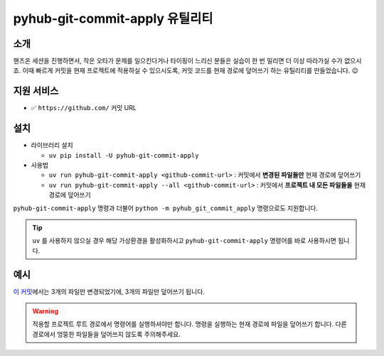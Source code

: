 pyhub-git-commit-apply 유틸리티
===============================

소개
----

핸즈온 세션을 진행하면서, 작은 오타가 문제를 일으킨다거나 타이핑이 느리신 분들은 실습이 한 번 밀리면 더 이상 따라가실 수가 없으시죠.
이때 빠르게 커밋을 현재 프로젝트에 적용하실 수 있으시도록, 커밋 코드를 현재 경로에 덮어쓰기 하는 유틸리티를 만들었습니다. 😉


지원 서비스
--------------

* ✅ ``https://github.com/`` 커밋 URL

설치
----

* 라이브러리 설치

  - ``uv pip install -U pyhub-git-commit-apply``

* 사용법

  - ``uv run pyhub-git-commit-apply <github-commit-url>`` : 커밋에서 **변경된 파일들만** 현재 경로에 덮어쓰기

  - ``uv run pyhub-git-commit-apply --all <github-commit-url>`` : 커밋에서 **프로젝트 내 모든 파일들을** 현재 경로에 덮어쓰기


``pyhub-git-commit-apply`` 명령과 더불어 ``python -m pyhub_git_commit_apply`` 명령으로도 지원합니다.


.. tip::

   ``uv`` 를 사용하지 않으실 경우 해당 가상환경을 활성화하시고 ``pyhub-git-commit-apply`` 명령어를 바로 사용하시면 됩니다.


예시
-----

`이 커밋 <https://github.com/pyhub-kr/django-llm-chat-proj/commit/d338364896984aa0a0e535926fea77d60c88347d>`_\에서는
3개의 파일만 변경되었기에, 3개의 파일만 덮어쓰기 됩니다.

.. code-block:: text
   :emphasize-lines: 1

   $ uv run pyhub-git-commit-apply https://github.com/pyhub-kr/django-llm-chat-proj/commit/d338364896984aa0a0e535926fea77d60c88347d
   Overwritten: chat/templates/chat/index.html
   Overwritten: chat/views.py
   Overwritten: templates/base.html


.. warning::

   적용할 프로젝트 루트 경로에서 명령어를 실행하셔야만 합니다. 명령을 실행하는 현재 경로에 파일을 덮어쓰기 합니다.
   다른 경로에서 엉뚱한 파일들을 덮어쓰지 않도록 주의해주세요.
